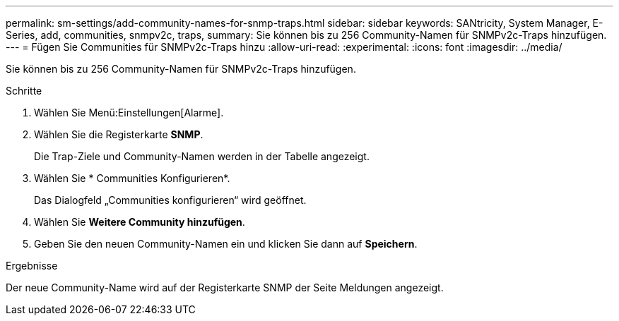 ---
permalink: sm-settings/add-community-names-for-snmp-traps.html 
sidebar: sidebar 
keywords: SANtricity, System Manager, E-Series, add, communities, snmpv2c, traps, 
summary: Sie können bis zu 256 Community-Namen für SNMPv2c-Traps hinzufügen. 
---
= Fügen Sie Communities für SNMPv2c-Traps hinzu
:allow-uri-read: 
:experimental: 
:icons: font
:imagesdir: ../media/


[role="lead"]
Sie können bis zu 256 Community-Namen für SNMPv2c-Traps hinzufügen.

.Schritte
. Wählen Sie Menü:Einstellungen[Alarme].
. Wählen Sie die Registerkarte *SNMP*.
+
Die Trap-Ziele und Community-Namen werden in der Tabelle angezeigt.

. Wählen Sie * Communities Konfigurieren*.
+
Das Dialogfeld „Communities konfigurieren“ wird geöffnet.

. Wählen Sie *Weitere Community hinzufügen*.
. Geben Sie den neuen Community-Namen ein und klicken Sie dann auf *Speichern*.


.Ergebnisse
Der neue Community-Name wird auf der Registerkarte SNMP der Seite Meldungen angezeigt.
